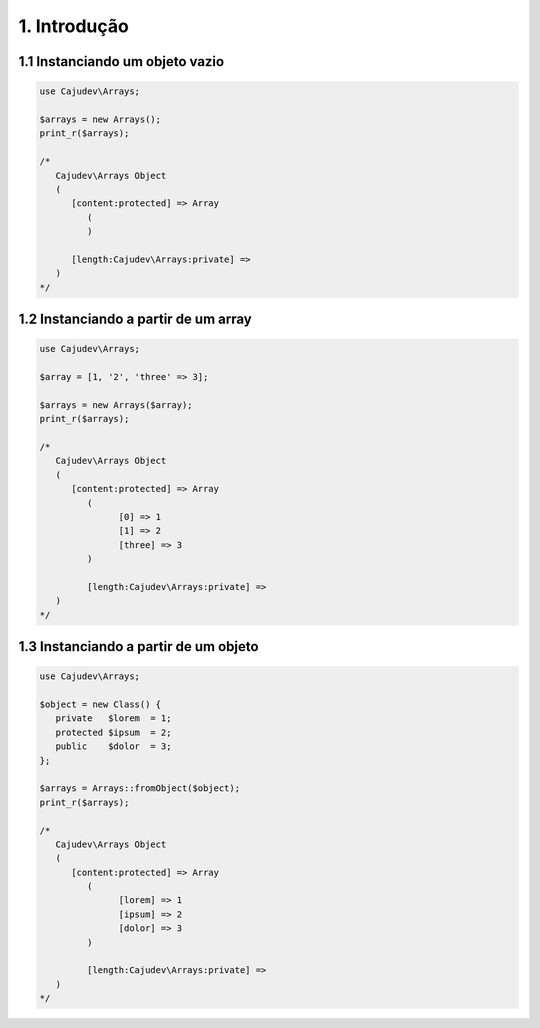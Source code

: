 =============
1. Introdução
=============

1.1 Instanciando um objeto vazio
--------------------------------

.. code-block:: php

   use Cajudev\Arrays;

   $arrays = new Arrays();
   print_r($arrays);

   /*
      Cajudev\Arrays Object
      (
         [content:protected] => Array
            (
            )

         [length:Cajudev\Arrays:private] => 
      )
   */

1.2 Instanciando a partir de um array
-------------------------------------

.. code-block:: php

   use Cajudev\Arrays;

   $array = [1, '2', 'three' => 3];

   $arrays = new Arrays($array);
   print_r($arrays);

   /*
      Cajudev\Arrays Object
      (
         [content:protected] => Array
            (
                  [0] => 1
                  [1] => 2
                  [three] => 3
            )

            [length:Cajudev\Arrays:private] => 
      )
   */

1.3 Instanciando a partir de um objeto
--------------------------------------

.. code-block:: php

   use Cajudev\Arrays;

   $object = new Class() {
      private   $lorem  = 1;
      protected $ipsum  = 2;
      public    $dolor  = 3;
   };

   $arrays = Arrays::fromObject($object);
   print_r($arrays);

   /*
      Cajudev\Arrays Object
      (
         [content:protected] => Array
            (
                  [lorem] => 1
                  [ipsum] => 2
                  [dolor] => 3
            )

            [length:Cajudev\Arrays:private] => 
      )
   */